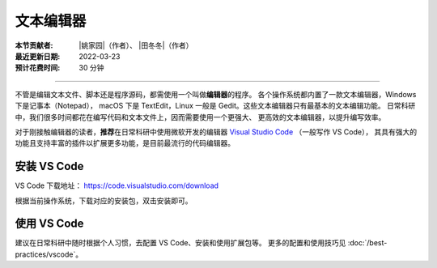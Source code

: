 文本编辑器
==========

:本节贡献者: |姚家园|\（作者）、
             |田冬冬|\（作者）
:最近更新日期: 2022-03-23
:预计花费时间: 30 分钟

----

不管是编辑文本文件、脚本还是程序源码，都需使用一个叫做\ **编辑器**\ 的程序。
各个操作系统都内置了一款文本编辑器，Windows 下是记事本（Notepad），
macOS 下是 TextEdit，Linux 一般是 Gedit。这些文本编辑器只有最基本的文本编辑功能。
日常科研中，我们很多时间都花在编写代码和文本文件上，因而需要使用一个更强大、
更高效的文本编辑器，以提升编写效率。

对于刚接触编辑器的读者，**推荐**\ 在日常科研中使用微软开发的编辑器
`Visual Studio Code <https://code.visualstudio.com/>`__ （一般写作 VS Code），
其具有强大的功能且支持丰富的插件以扩展更多功能，是目前最流行的代码编辑器。

安装 VS Code
------------

VS Code 下载地址： https://code.visualstudio.com/download

根据当前操作系统，下载对应的安装包，双击安装即可。

使用 VS Code
------------

建议在日常科研中随时根据个人习惯，去配置 VS Code、安装和使用扩展包等。
更多的配置和使用技巧见 :doc:`/best-practices/vscode`。
